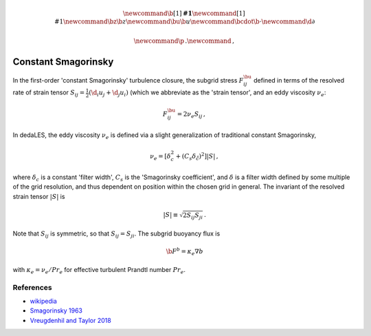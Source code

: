 .. math::
    \newcommand{\b}[1]{\boldsymbol{#1}}
    \newcommand{\r}[1]{\mathrm{#1}}
    \newcommand{\bz}{\b{z}}
    \newcommand{\bu}{\b{u}}
    \newcommand{\bcdot}{\b{\cdot}}
    \newcommand{\d}{\partial}

    \newcommand{\p}{\, .}
    \newcommand{\c}{\, ,}

.. _constant Smagorinsky:

Constant Smagorinsky
====================

In the first-order 'constant Smagorinsky' turbulence closure, the subgrid stress
:math:`F^\bu_{ij}` defined in terms of the resolved rate of strain tensor
:math:`S_{ij} = \tfrac{1}{2} \left ( \d_i u_j + \d_j u_i \right )` 
(which we abbreviate as the 'strain tensor', and an eddy viscosity :math:`\nu_e`:

.. math::

    F^\bu_{ij} = 2 \nu_e S_{ij} \, ,

In dedaLES, the eddy viscosity :math:`\nu_e` is defined via a slight
generalization of traditional constant Smagorinsky,

.. math::

    \nu_e = \left [ \delta_c^2 + \left ( C_s \delta_{\r{c}} \right )^2 \right ] | S | \, ,

where :math:`\delta_c` is a constant 'filter width', 
:math:`C_s` is the 'Smagorinsky coefficient', 
and :math:`\delta` is a filter width defined by
some multiple of the grid resolution, and thus dependent on position 
within the chosen grid in general.
The invariant of the resolved strain tensor :math:`|S|` is

.. math::

    | S | \equiv \sqrt{ 2 S_{ij} S_{ji} } \, .

Note that :math:`S_{ij}` is symmetric, so that :math:`S_{ij} = S_{ji}`.
The subgrid buoyancy flux is

.. math::

    \b{F}^b = \kappa_e \nabla b \c

with :math:`\kappa_e = \nu_e / Pr_e` for effective turbulent Prandtl number 
:math:`Pr_e`.

References
----------

- `wikipedia`_
- `Smagorinsky 1963`_
- `Vreugdenhil and Taylor 2018`_ 

.. _wikipedia: https://en.wikipedia.org/wiki/Large_eddy_simulation#Smagorinsky%E2%80%93Lilly_model
.. _Smagorinsky 1963: https://journals.ametsoc.org/doi/abs/10.1175/1520-0493%281963%29091%3C0099%3AGCEWTP%3E2.3.CO%3B2
.. _Vreugdenhil and Taylor 2018: https://aip.scitation.org/doi/abs/10.1063/1.5037039
